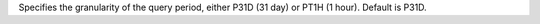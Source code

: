 Specifies the granularity of the query period, either P31D (31 day) or PT1H (1 hour). Default is P31D.